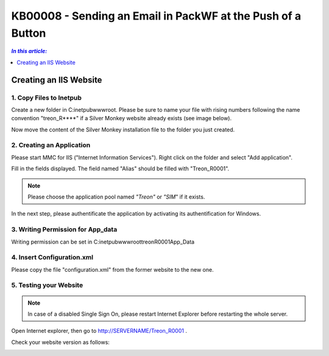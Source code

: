KB00008 - Sending an Email in PackWF at the Push of a Button
=================================================

.. contents:: *In this article:*
  :local:
  :depth: 1

*************************************
Creating an IIS Website
*************************************

1. Copy Files to Inetpub
+++++++++++++++++++++++++++++++
Create a new folder in C:\inetpub\wwwroot\. Please be sure to name your file with rising numbers following the name convention
"treon_R****" if a Silver Monkey website already exists (see image below).

.. image:: _static/image001.png

Now move the content of the Silver Monkey installation file to the folder you just created.

.. image:: _static/image003.png


2. Creating an Application
+++++++++++++++++++++++++++
Please start MMC for IIS ("Internet Information Services"). Right click on the folder and select "Add application".

.. image:: _static/image005.png

Fill in the fields displayed. The field named "Alias" should be filled with "Treon_R0001".

.. image:: _static/image007.png

.. note:: Please choose the application pool named *"Treon"* or *"SIM*" if it exists.

In the next step, please authentificate the application by activating its authentification for Windows.

.. image:: _static/image009.png
.. image:: _static/image011.png


3. Writing Permission for App_data
+++++++++++++++++++++++++++++++++++
Writing permission can be set in C:\inetpub\wwwroot\treonR0001\App_Data

.. image:: _static/image013


4. Insert Configuration.xml
+++++++++++++++++++++++++++++
Please copy the file "configuration.xml" from the former website to the new one.

.. image:: _static/image015

5. Testing your Website
++++++++++++++++++++++++
.. note:: In case of a disabled Single Sign On, please restart Internet Explorer before restarting the whole server.

Open Internet explorer, then go to http://SERVERNAME/Treon_R0001 .

Check your website version as follows:

.. image:: _static/image017.png
.. image:: _static/image019.png
